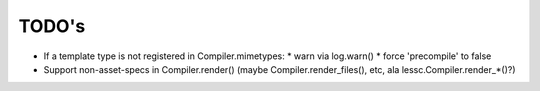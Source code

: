 ======
TODO's
======


* If a template type is not registered in Compiler.mimetypes:
  * warn via log.warn()
  * force 'precompile' to false

* Support non-asset-specs in Compiler.render()
  (maybe Compiler.render_files(), etc, ala lessc.Compiler.render_*()?)
